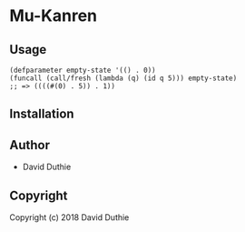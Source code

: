 * Mu-Kanren 

** Usage

#+BEGIN_SRC common-lisp
(defparameter empty-state '(() . 0))
(funcall (call/fresh (lambda (q) (id q 5))) empty-state)
;; => ((((#(0) . 5)) . 1))
#+END_SRC

** Installation

** Author

+ David Duthie

** Copyright

Copyright (c) 2018 David Duthie
